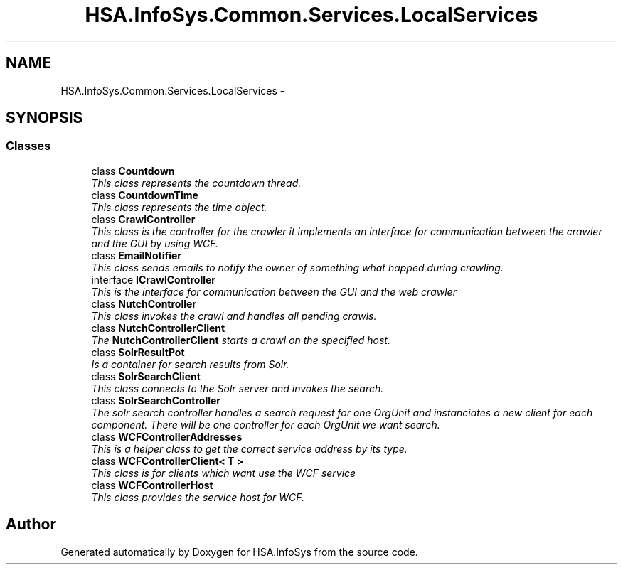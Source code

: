 .TH "HSA.InfoSys.Common.Services.LocalServices" 3 "Fri Jul 5 2013" "Version 1.0" "HSA.InfoSys" \" -*- nroff -*-
.ad l
.nh
.SH NAME
HSA.InfoSys.Common.Services.LocalServices \- 
.SH SYNOPSIS
.br
.PP
.SS "Classes"

.in +1c
.ti -1c
.RI "class \fBCountdown\fP"
.br
.RI "\fIThis class represents the countdown thread\&. \fP"
.ti -1c
.RI "class \fBCountdownTime\fP"
.br
.RI "\fIThis class represents the time object\&. \fP"
.ti -1c
.RI "class \fBCrawlController\fP"
.br
.RI "\fIThis class is the controller for the crawler it implements an interface for communication between the crawler and the GUI by using WCF\&. \fP"
.ti -1c
.RI "class \fBEmailNotifier\fP"
.br
.RI "\fIThis class sends emails to notify the owner of something what happed during crawling\&. \fP"
.ti -1c
.RI "interface \fBICrawlController\fP"
.br
.RI "\fIThis is the interface for communication between the GUI and the web crawler \fP"
.ti -1c
.RI "class \fBNutchController\fP"
.br
.RI "\fIThis class invokes the crawl and handles all pending crawls\&. \fP"
.ti -1c
.RI "class \fBNutchControllerClient\fP"
.br
.RI "\fIThe \fBNutchControllerClient\fP starts a crawl on the specified host\&. \fP"
.ti -1c
.RI "class \fBSolrResultPot\fP"
.br
.RI "\fIIs a container for search results from Solr\&. \fP"
.ti -1c
.RI "class \fBSolrSearchClient\fP"
.br
.RI "\fIThis class connects to the Solr server and invokes the search\&. \fP"
.ti -1c
.RI "class \fBSolrSearchController\fP"
.br
.RI "\fIThe solr search controller handles a search request for one OrgUnit and instanciates a new client for each component\&. There will be one controller for each OrgUnit we want search\&. \fP"
.ti -1c
.RI "class \fBWCFControllerAddresses\fP"
.br
.RI "\fIThis is a helper class to get the correct service address by its type\&. \fP"
.ti -1c
.RI "class \fBWCFControllerClient< T >\fP"
.br
.RI "\fIThis class is for clients which want use the WCF service \fP"
.ti -1c
.RI "class \fBWCFControllerHost\fP"
.br
.RI "\fIThis class provides the service host for WCF\&. \fP"
.in -1c
.SH "Author"
.PP 
Generated automatically by Doxygen for HSA\&.InfoSys from the source code\&.

